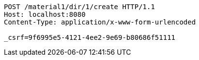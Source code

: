 [source,http,options="nowrap"]
----
POST /material1/dir/1/create HTTP/1.1
Host: localhost:8080
Content-Type: application/x-www-form-urlencoded

_csrf=9f6995e5-4121-4ee2-9e69-b80686f51111
----